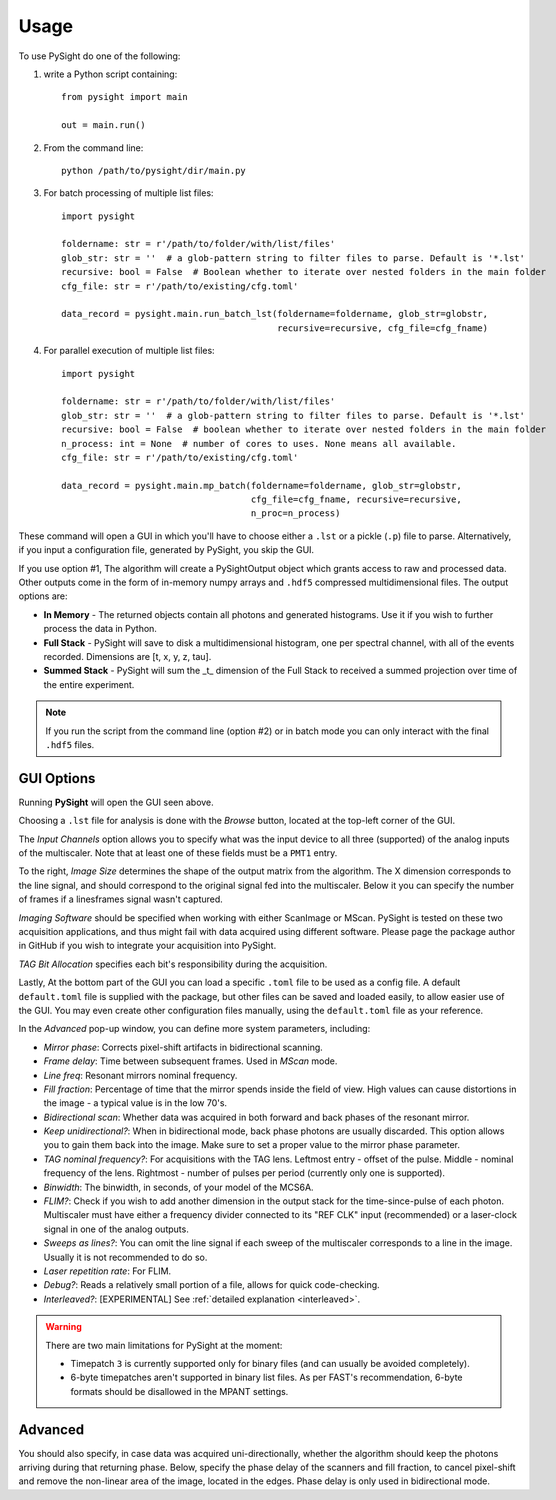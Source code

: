 =====
Usage
=====

To use PySight do one of the following:

1. write a Python script containing::

    from pysight import main

    out = main.run()

2. From the command line::

    python /path/to/pysight/dir/main.py

3. For batch processing of multiple list files::

    import pysight

    foldername: str = r'/path/to/folder/with/list/files'
    glob_str: str = ''  # a glob-pattern string to filter files to parse. Default is '*.lst'
    recursive: bool = False  # Boolean whether to iterate over nested folders in the main folder
    cfg_file: str = r'/path/to/existing/cfg.toml'

    data_record = pysight.main.run_batch_lst(foldername=foldername, glob_str=globstr,
                                             recursive=recursive, cfg_file=cfg_fname)

4. For parallel execution of multiple list files::

    import pysight

    foldername: str = r'/path/to/folder/with/list/files'
    glob_str: str = ''  # a glob-pattern string to filter files to parse. Default is '*.lst'
    recursive: bool = False  # boolean whether to iterate over nested folders in the main folder
    n_process: int = None  # number of cores to uses. None means all available.
    cfg_file: str = r'/path/to/existing/cfg.toml'

    data_record = pysight.main.mp_batch(foldername=foldername, glob_str=globstr,
                                        cfg_file=cfg_fname, recursive=recursive,
                                        n_proc=n_process)

These command will open a GUI in which you'll have to choose either a ``.lst`` or a pickle (``.p``) file to parse. Alternatively, if you input a configuration file, generated by PySight, you skip the GUI.

If you use option #1, The algorithm will create a PySightOutput object which grants access to raw and processed data.
Other outputs come in the form of in-memory numpy arrays and ``.hdf5`` compressed multidimensional files. The output options are:

* **In Memory** - The returned objects contain all photons and generated histograms. Use it if you wish to further process the data in Python.
* **Full Stack** - PySight will save to disk a multidimensional histogram, one per spectral channel, with all of the events recorded. Dimensions are [t, x, y, z, tau].
* **Summed Stack** - PySight will sum the _t_ dimension of the Full Stack to received a summed projection over time of the entire experiment.

.. note:: If you run the script from the command line (option #2) or in batch mode you can only interact with the final ``.hdf5`` files.

.. _gui:

GUI Options
-----------
.. image:: gui.png
   :scale: 75%

Running **PySight** will open the GUI seen above.

Choosing a ``.lst`` file for analysis is done with the *Browse* button, located at the top-left corner of the GUI.

The *Input Channels* option allows you to specify what was the input device to all three (supported) of
the analog inputs of the multiscaler. Note that at least one of these fields must be a ``PMT1`` entry.

To the right, *Image Size* determines the shape of the output matrix from the algorithm. The X dimension corresponds to the line signal,
and should correspond to the original signal fed into the multiscaler.
Below it you can specify the number of frames if a lines\frames signal wasn't captured.

*Imaging Software* should be specified when working with either ScanImage or MScan. PySight is tested on these two acquisition applications,
and thus might fail with data acquired using different software. Please page the package author in GitHub if you wish to integrate your acquisition into PySight.

*TAG Bit Allocation* specifies each bit's responsibility during the acquisition.

Lastly, At the bottom part of the GUI you can load a specific ``.toml`` file to be used as a config file. A default ``default.toml`` file is supplied with the package,
but other files can be saved and loaded easily, to allow easier use of the GUI. You may even create other configuration files manually,
using the ``default.toml`` file as your reference.

.. image:: advanced.png
   :scale: 75%


In the *Advanced* pop-up window, you can define more system parameters, including:

* *Mirror phase*: Corrects pixel-shift artifacts in bidirectional scanning.

* *Frame delay*: Time between subsequent frames. Used in *MScan* mode.

* *Line freq*: Resonant mirrors nominal frequency.

* *Fill fraction*: Percentage of time that the mirror spends inside the field of view. High values can cause distortions in the image - a typical value is in the low 70's.

* *Bidirectional scan*: Whether data was acquired in both forward and back phases of the resonant mirror.

* *Keep unidirectional?*: When in bidirectional mode, back phase photons are usually discarded. This option allows you to gain them back into the image. Make sure to set a proper value to the mirror phase parameter.

* *TAG nominal frequency?*: For acquisitions with the TAG lens. Leftmost entry - offset of the pulse. Middle - nominal frequency of the lens. Rightmost - number of pulses per period (currently only one is supported).

* *Binwidth*: The binwidth, in seconds, of your model of the MCS6A.

* *FLIM?*: Check if you wish to add another dimension in the output stack for the time-since-pulse of each photon. Multiscaler must have either a frequency divider connected to its "REF CLK" input (recommended) or a laser-clock signal in one of the analog outputs.

* *Sweeps as lines?*: You can omit the line signal if each sweep of the multiscaler corresponds to a line in the image. Usually it is not recommended to do so.

* *Laser repetition rate*: For FLIM.

* *Debug?*: Reads a relatively small portion of a file, allows for quick code-checking.

* *Interleaved?*: [EXPERIMENTAL] See :ref:`detailed explanation <interleaved>`.

.. warning:: There are two main limitations for PySight at the moment:

    * Timepatch ``3`` is currently supported only for binary files (and can usually be avoided completely).

    * 6-byte timepatches aren't supported in binary list files. As per FAST's recommendation, 6-byte formats should be disallowed in the MPANT settings.

Advanced
--------

You should also specify, in case data was acquired uni-directionally, whether the algorithm should keep the photons arriving during that returning phase.
Below, specify the phase delay of the scanners and fill fraction, to cancel pixel-shift and remove the non-linear area of the image,
located in the edges. Phase delay is only used in bidirectional mode.
